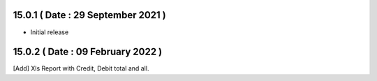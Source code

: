 15.0.1 ( Date : 29 September 2021 )
-----------------------------------

- Initial release

15.0.2 ( Date : 09 February 2022 )
----------------------------------

[Add] Xls Report with Credit, Debit total and all.
